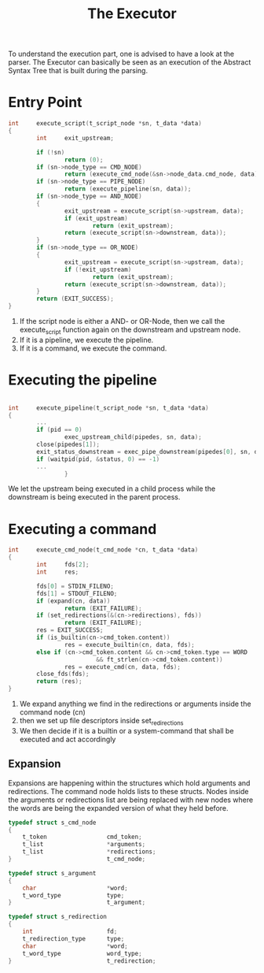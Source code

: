 #+title: The Executor

To understand the execution part, one is advised to have a look at the parser. The Executor can basically be seen as an execution of the Abstract Syntax Tree that is built during the parsing.


* Entry Point
#+begin_src c
int     execute_script(t_script_node *sn, t_data *data)
{
        int     exit_upstream;

        if (!sn)
                return (0);
        if (sn->node_type == CMD_NODE)
                return (execute_cmd_node(&sn->node_data.cmd_node, data));
        if (sn->node_type == PIPE_NODE)
                return (execute_pipeline(sn, data));
        if (sn->node_type == AND_NODE)
        {
                exit_upstream = execute_script(sn->upstream, data);
                if (exit_upstream)
                        return (exit_upstream);
                return (execute_script(sn->downstream, data));
        }
        if (sn->node_type == OR_NODE)
        {
                exit_upstream = execute_script(sn->upstream, data);
                if (!exit_upstream)
                        return (exit_upstream);
                return (execute_script(sn->downstream, data));
        }
        return (EXIT_SUCCESS);
}
#+end_src

1. If the script node is either a AND- or OR-Node, then we call the execute_script function again on the downstream and upstream node.
2. If it is a pipeline, we execute the pipeline.
3. If it is a command, we execute the command.

* Executing the pipeline
#+begin_src c

int     execute_pipeline(t_script_node *sn, t_data *data)
{
        ...
        if (pid == 0)
                exec_upstream_child(pipedes, sn, data);
        close(pipedes[1]);
        exit_status_downstream = exec_pipe_downstream(pipedes[0], sn, data);
        if (waitpid(pid, &status, 0) == -1)
        ...
                }
#+end_src

We let the upstream being executed in a child process while the downstream is being executed in the parent process.
* Executing a command
#+begin_src c
int     execute_cmd_node(t_cmd_node *cn, t_data *data)
{
        int     fds[2];
        int     res;

		fds[0] = STDIN_FILENO;
        fds[1] = STDOUT_FILENO;
        if (expand(cn, data))
                return (EXIT_FAILURE);
        if (set_redirections(&(cn->redirections), fds))
                return (EXIT_FAILURE);
        res = EXIT_SUCCESS;
        if (is_builtin(cn->cmd_token.content))
                res = execute_builtin(cn, data, fds);
        else if (cn->cmd_token.content && cn->cmd_token.type == WORD
                         && ft_strlen(cn->cmd_token.content))
                res = execute_cmd(cn, data, fds);
        close_fds(fds);
        return (res);
}
#+end_src

1. We expand anything we find in the redirections or arguments inside the command node (cn)
2. then we set up file descriptors inside set_redirections
3. We then decide if it is a builtin or a system-command that shall be executed and act accordingly

** Expansion
Expansions are happening within the structures which hold arguments and redirections. The command node holds lists to these structs.
Nodes inside the arguments or redirections list are being replaced with new nodes where the words are being the expanded version of what they held before.

#+begin_src c
typedef struct s_cmd_node
{
	t_token					cmd_token;
	t_list					*arguments;
	t_list					*redirections;
}							t_cmd_node;

typedef struct s_argument
{
	char					*word;
	t_word_type				type;
}							t_argument;

typedef struct s_redirection
{
	int						fd;
	t_redirection_type		type;
	char					*word;
	t_word_type				word_type;
}							t_redirection;

#+end_src
